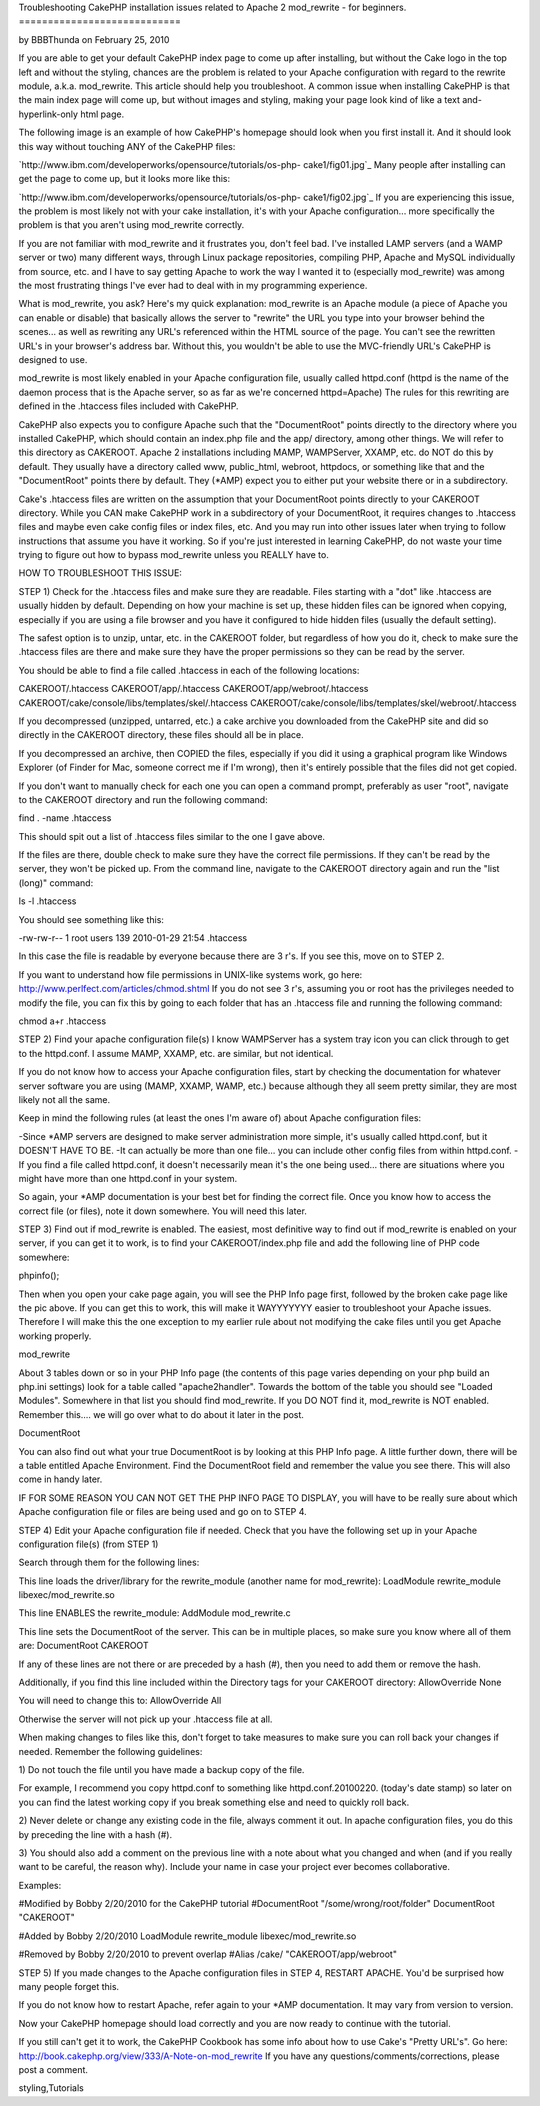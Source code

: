 Troubleshooting CakePHP installation issues related to Apache 2
mod_rewrite - for beginners.
============================

by BBBThunda on February 25, 2010

If you are able to get your default CakePHP index page to come up
after installing, but without the Cake logo in the top left and
without the styling, chances are the problem is related to your Apache
configuration with regard to the rewrite module, a.k.a. mod_rewrite.
This article should help you troubleshoot.
A common issue when installing CakePHP is that the main index page
will come up, but without images and styling, making your page look
kind of like a text and-hyperlink-only html page.

The following image is an example of how CakePHP's homepage should
look when you first install it. And it should look this way without
touching ANY of the CakePHP files:

`http://www.ibm.com/developerworks/opensource/tutorials/os-php-
cake1/fig01.jpg`_
Many people after installing can get the page to come up, but it looks
more like this:

`http://www.ibm.com/developerworks/opensource/tutorials/os-php-
cake1/fig02.jpg`_
If you are experiencing this issue, the problem is most likely not
with your cake installation, it's with your Apache configuration...
more specifically the problem is that you aren't using mod_rewrite
correctly.

If you are not familiar with mod_rewrite and it frustrates you, don't
feel bad. I've installed LAMP servers (and a WAMP server or two) many
different ways, through Linux package repositories, compiling PHP,
Apache and MySQL individually from source, etc. and I have to say
getting Apache to work the way I wanted it to (especially mod_rewrite)
was among the most frustrating things I've ever had to deal with in my
programming experience.

What is mod_rewrite, you ask? Here's my quick explanation: mod_rewrite
is an Apache module (a piece of Apache you can enable or disable) that
basically allows the server to "rewrite" the URL you type into your
browser behind the scenes... as well as rewriting any URL's referenced
within the HTML source of the page. You can't see the rewritten URL's
in your browser's address bar. Without this, you wouldn't be able to
use the MVC-friendly URL's CakePHP is designed to use.

mod_rewrite is most likely enabled in your Apache configuration file,
usually called httpd.conf (httpd is the name of the daemon process
that is the Apache server, so as far as we're concerned httpd=Apache)
The rules for this rewriting are defined in the .htaccess files
included with CakePHP.

CakePHP also expects you to configure Apache such that the
"DocumentRoot" points directly to the directory where you installed
CakePHP, which should contain an index.php file and the app/
directory, among other things. We will refer to this directory as
CAKEROOT. Apache 2 installations including MAMP, WAMPServer, XXAMP,
etc. do NOT do this by default. They usually have a directory called
www, public_html, webroot, httpdocs, or something like that and the
"DocumentRoot" points there by default. They (*AMP) expect you to
either put your website there or in a subdirectory.

Cake's .htaccess files are written on the assumption that your
DocumentRoot points directly to your CAKEROOT directory. While you CAN
make CakePHP work in a subdirectory of your DocumentRoot, it requires
changes to .htaccess files and maybe even cake config files or index
files, etc. And you may run into other issues later when trying to
follow instructions that assume you have it working. So if you're just
interested in learning CakePHP, do not waste your time trying to
figure out how to bypass mod_rewrite unless you REALLY have to.

HOW TO TROUBLESHOOT THIS ISSUE:

STEP 1) Check for the .htaccess files and make sure they are readable.
Files starting with a "dot" like .htaccess are usually hidden by
default. Depending on how your machine is set up, these hidden files
can be ignored when copying, especially if you are using a file
browser and you have it configured to hide hidden files (usually the
default setting).

The safest option is to unzip, untar, etc. in the CAKEROOT folder, but
regardless of how you do it, check to make sure the .htaccess files
are there and make sure they have the proper permissions so they can
be read by the server.

You should be able to find a file called .htaccess in each of the
following locations:

CAKEROOT/.htaccess
CAKEROOT/app/.htaccess
CAKEROOT/app/webroot/.htaccess
CAKEROOT/cake/console/libs/templates/skel/.htaccess
CAKEROOT/cake/console/libs/templates/skel/webroot/.htaccess

If you decompressed (unzipped, untarred, etc.) a cake archive you
downloaded from the CakePHP site and did so directly in the CAKEROOT
directory, these files should all be in place.

If you decompressed an archive, then COPIED the files, especially if
you did it using a graphical program like Windows Explorer (of Finder
for Mac, someone correct me if I'm wrong), then it's entirely possible
that the files did not get copied.

If you don't want to manually check for each one you can open a
command prompt, preferably as user "root", navigate to the CAKEROOT
directory and run the following command:

find . -name .htaccess

This should spit out a list of .htaccess files similar to the one I
gave above.

If the files are there, double check to make sure they have the
correct file permissions. If they can't be read by the server, they
won't be picked up. From the command line, navigate to the CAKEROOT
directory again and run the "list (long)" command:

ls -l .htaccess

You should see something like this:

-rw-rw-r-- 1 root users 139 2010-01-29 21:54 .htaccess

In this case the file is readable by everyone because there are 3 r's.
If you see this, move on to STEP 2.

If you want to understand how file permissions in UNIX-like systems
work, go here:
`http://www.perlfect.com/articles/chmod.shtml`_
If you do not see 3 r's, assuming you or root has the privileges
needed to modify the file, you can fix this by going to each folder
that has an .htaccess file and running the following command:

chmod a+r .htaccess

STEP 2) Find your apache configuration file(s)
I know WAMPServer has a system tray icon you can click through to get
to the httpd.conf. I assume MAMP, XXAMP, etc. are similar, but not
identical.

If you do not know how to access your Apache configuration files,
start by checking the documentation for whatever server software you
are using (MAMP, XXAMP, WAMP, etc.) because although they all seem
pretty similar, they are most likely not all the same.

Keep in mind the following rules (at least the ones I'm aware of)
about Apache configuration files:

-Since *AMP servers are designed to make server administration more
simple, it's usually called httpd.conf, but it DOESN'T HAVE TO BE.
-It can actually be more than one file... you can include other config
files from within httpd.conf.
-If you find a file called httpd.conf, it doesn't necessarily mean
it's the one being used... there are situations where you might have
more than one httpd.conf in your system.

So again, your *AMP documentation is your best bet for finding the
correct file. Once you know how to access the correct file (or files),
note it down somewhere. You will need this later.

STEP 3) Find out if mod_rewrite is enabled.
The easiest, most definitive way to find out if mod_rewrite is enabled
on your server, if you can get it to work, is to find your
CAKEROOT/index.php file and add the following line of PHP code
somewhere:

phpinfo();

Then when you open your cake page again, you will see the PHP Info
page first, followed by the broken cake page like the pic above. If
you can get this to work, this will make it WAYYYYYYY easier to
troubleshoot your Apache issues. Therefore I will make this the one
exception to my earlier rule about not modifying the cake files until
you get Apache working properly.

mod_rewrite

About 3 tables down or so in your PHP Info page (the contents of this
page varies depending on your php build an php.ini settings) look for
a table called "apache2handler". Towards the bottom of the table you
should see "Loaded Modules". Somewhere in that list you should find
mod_rewrite. If you DO NOT find it, mod_rewrite is NOT enabled.
Remember this.... we will go over what to do about it later in the
post.

DocumentRoot

You can also find out what your true DocumentRoot is by looking at
this PHP Info page. A little further down, there will be a table
entitled Apache Environment. Find the DocumentRoot field and remember
the value you see there. This will also come in handy later.

IF FOR SOME REASON YOU CAN NOT GET THE PHP INFO PAGE TO DISPLAY, you
will have to be really sure about which Apache configuration file or
files are being used and go on to STEP 4.

STEP 4) Edit your Apache configuration file if needed.
Check that you have the following set up in your Apache configuration
file(s) (from STEP 1)

Search through them for the following lines:

This line loads the driver/library for the rewrite_module (another
name for mod_rewrite):
LoadModule rewrite_module libexec/mod_rewrite.so

This line ENABLES the rewrite_module:
AddModule mod_rewrite.c

This line sets the DocumentRoot of the server. This can be in multiple
places, so make sure you know where all of them are:
DocumentRoot CAKEROOT

If any of these lines are not there or are preceded by a hash (#),
then you need to add them or remove the hash.

Additionally, if you find this line included within the Directory tags
for your CAKEROOT directory:
AllowOverride None

You will need to change this to:
AllowOverride All

Otherwise the server will not pick up your .htaccess file at all.


When making changes to files like this, don't forget to take measures
to make sure you can roll back your changes if needed. Remember the
following guidelines:

1) Do not touch the file until you have made a backup copy of the
file.

For example, I recommend you copy httpd.conf to something like
httpd.conf.20100220. (today's date stamp) so later on you can find the
latest working copy if you break something else and need to quickly
roll back.

2) Never delete or change any existing code in the file, always
comment it out. In apache configuration files, you do this by
preceding the line with a hash (#).

3) You should also add a comment on the previous line with a note
about what you changed and when (and if you really want to be careful,
the reason why). Include your name in case your project ever becomes
collaborative.

Examples:

#Modified by Bobby 2/20/2010 for the CakePHP tutorial
#DocumentRoot "/some/wrong/root/folder"
DocumentRoot "CAKEROOT"

#Added by Bobby 2/20/2010
LoadModule rewrite_module libexec/mod_rewrite.so

#Removed by Bobby 2/20/2010 to prevent overlap
#Alias /cake/ "CAKEROOT/app/webroot"

STEP 5) If you made changes to the Apache configuration files in STEP
4, RESTART APACHE. You'd be surprised how many people forget this.

If you do not know how to restart Apache, refer again to your *AMP
documentation. It may vary from version to version.

Now your CakePHP homepage should load correctly and you are now ready
to continue with the tutorial.

If you still can't get it to work, the CakePHP Cookbook has some info
about how to use Cake's "Pretty URL's". Go here:
`http://book.cakephp.org/view/333/A-Note-on-mod_rewrite`_
If you have any questions/comments/corrections, please post a comment.

.. _http://www.ibm.com/developerworks/opensource/tutorials/os-php-cake1/fig02.jpg: http://www.ibm.com/developerworks/opensource/tutorials/os-php-cake1/fig02.jpg
.. _http://www.perlfect.com/articles/chmod.shtml: http://www.perlfect.com/articles/chmod.shtml
.. _http://book.cakephp.org/view/333/A-Note-on-mod_rewrite: http://book.cakephp.org/view/333/A-Note-on-mod_rewrite
.. _http://www.ibm.com/developerworks/opensource/tutorials/os-php-cake1/fig01.jpg: http://www.ibm.com/developerworks/opensource/tutorials/os-php-cake1/fig01.jpg

.. author:: BBBThunda
.. categories:: articles, tutorials
.. tags:: mod_rewrite,installation,CakePHP,no css,rewritemodule,no
styling,Tutorials

